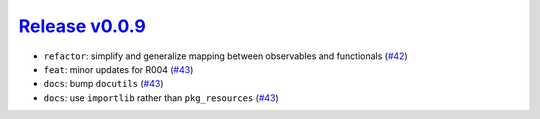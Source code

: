 ##################
`Release v0.0.9`__
##################

* ``refactor``: simplify and generalize mapping between observables and functionals (`#42 <https://github.com/tsutterley/IS2view/pull/42>`_)
* ``feat``: minor updates for R004 (`#43 <https://github.com/tsutterley/IS2view/pull/43>`_)
* ``docs``: bump ``docutils`` (`#43 <https://github.com/tsutterley/IS2view/pull/43>`_)
* ``docs``: use ``importlib`` rather than ``pkg_resources`` (`#43 <https://github.com/tsutterley/IS2view/pull/43>`_)

.. __: https://github.com/tsutterley/IS2view/releases/tag/0.0.9
